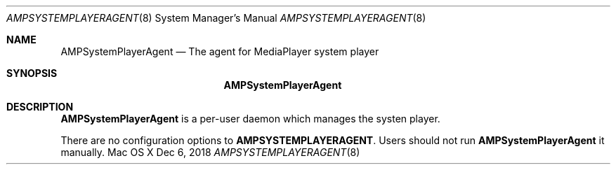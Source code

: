 .\""Copyright (c) 2020 Apple Inc. All Rights Reserved.
.Dd Dec 6, 2018
.Dt AMPSYSTEMPLAYERAGENT 8
.Os "Mac OS X"       
.Sh NAME
.Nm AMPSystemPlayerAgent
.Nd The agent for MediaPlayer system player
.Sh SYNOPSIS
.Nm
.Sh DESCRIPTION
.Nm
is a per-user daemon which manages the systen player.
.Pp
There are no configuration options to \fBAMPSYSTEMPLAYERAGENT\fR.  Users should not run
.Nm 
it manually.
